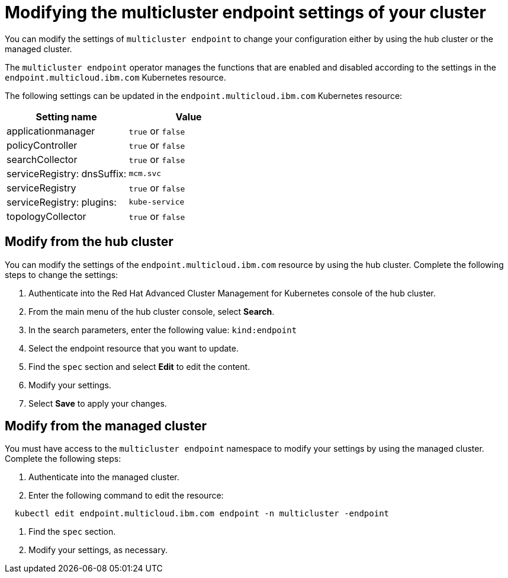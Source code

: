 [#modifying-the-multicluster-endpoint-settings-of-your-cluster]
= Modifying the multicluster endpoint settings of your cluster

You can modify the settings of `multicluster endpoint` to change your configuration either by using the hub cluster or the managed cluster.

The `multicluster endpoint` operator manages the functions that are enabled and disabled according to the settings in the `endpoint.multicloud.ibm.com` Kubernetes resource.

The following settings can be updated in the `endpoint.multicloud.ibm.com` Kubernetes resource:

|===
| Setting name | Value

| applicationmanager
| `true` or `false`

| policyController
| `true` or `false`

| searchCollector
| `true` or `false`

| serviceRegistry: dnsSuffix:
| `mcm.svc`

| serviceRegistry
| `true` or `false`

| serviceRegistry: plugins:
| `kube-service`

| topologyCollector
| `true` or `false`
|===

[#modify-from-the-hub-cluster]
== Modify from the hub cluster

You can modify the settings of the `endpoint.multicloud.ibm.com` resource by using the hub cluster.
Complete the following steps to change the settings:

. Authenticate into the Red Hat Advanced Cluster Management for Kubernetes console of the hub cluster.
. From the main menu of the hub cluster console, select *Search*.
. In the search parameters, enter the following value: `kind:endpoint`
. Select the endpoint resource that you want to update.
. Find the `spec` section and select *Edit* to edit the content.
. Modify your settings.
. Select *Save* to apply your changes.

[#modify-from-the-managed-cluster]
== Modify from the managed cluster

You must have access to the `multicluster endpoint` namespace to modify your settings by using the managed cluster.
Complete the following steps:

. Authenticate into the managed cluster.
. Enter the following command to edit the resource:

----
  kubectl edit endpoint.multicloud.ibm.com endpoint -n multicluster -endpoint
----

. Find the `spec` section.
. Modify your settings, as necessary.
